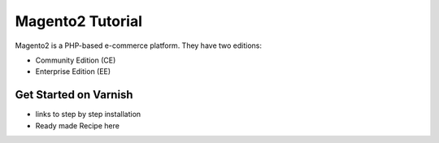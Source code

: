 .. _tut_magento2:

*****************
Magento2 Tutorial
*****************

Magento2 is a PHP-based e-commerce platform.
They have two editions:

- Community Edition (CE)

- Enterprise Edition (EE)


Get Started on Varnish
======================

- links to step by step installation

- Ready made Recipe here
